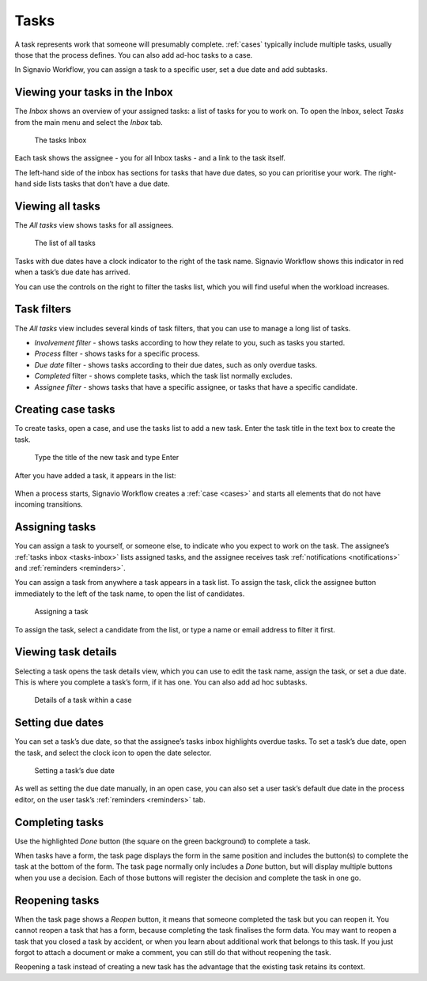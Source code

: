 .. _tasks:

Tasks
=====

A task represents work that someone will presumably complete.
:ref:`cases` typically include multiple tasks, usually those that the process defines.
You can also add ad-hoc tasks to a case.

In Signavio Workflow, you can assign a task to a specific user, set a due date and add subtasks.

.. _tasks-inbox:

Viewing your tasks in the Inbox
-------------------------------

The *Inbox* shows an overview of your assigned tasks:
a list of tasks for you to work on.
To open the Inbox, select *Tasks* from the main menu
and select the *Inbox* tab.

.. figure:: /_static/images/tasks/inbox.png

   The tasks Inbox

Each task shows the assignee - you for all Inbox tasks - and a link to the task itself.

The left-hand side of the inbox has sections for tasks that have due dates,
so you can prioritise your work.
The right-hand side lists tasks that don’t have a due date.


Viewing all tasks
-----------------

The *All tasks* view shows tasks for all assignees.

.. figure:: /_static/images/tasks/all.png

   The list of all tasks


Tasks with due dates have a clock indicator to the right of the task name.
Signavio Workflow shows this indicator in red when a task’s due date has arrived.

You can use the controls on the right to filter the tasks list,
which you will find useful when the workload increases.


Task filters
------------

The *All tasks* view includes several kinds of task filters,
that you can use to manage a long list of tasks.

- *Involvement filter* - shows tasks according to how they relate to you,
  such as tasks you started.
- *Process* filter - shows tasks for a specific process.
- *Due date* filter - shows tasks according to their due dates,
  such as only overdue tasks.
- *Completed* filter - shows complete tasks, which the task list normally excludes.
- *Assignee filter* - shows tasks that have a specific assignee, or tasks that have a specific candidate.


Creating case tasks
-------------------

To create tasks, open a case, and use the tasks list to add a new task.
Enter the task title in the text box to create the task.

.. figure:: /_static/images/tasks/create/create-task.png

   Type the title of the new task and type Enter

After you have added a task, it appears in the list:

.. figure:: /_static/images/tasks/create/view-task.png

When a process starts, Signavio Workflow creates a :ref:`case <cases>` and starts all elements that do not have incoming transitions.


Assigning tasks
---------------

You can assign a task to yourself, or someone else, to indicate who you expect to work on the task.
The assignee’s :ref:`tasks inbox <tasks-inbox>` lists assigned tasks,
and the assignee receives task :ref:`notifications <notifications>` and :ref:`reminders <reminders>`.

You can assign a task from anywhere a task appears in a task list.
To assign the task, click the assignee button immediately to the left of the task name,
to open the list of candidates.

.. figure:: /_static/images/tasks/assign.png

   Assigning a task

To assign the task, select a candidate from the list, or type a name or email address to filter it first.


Viewing task details
--------------------

Selecting a task opens the task details view, which you can use to edit the task name, assign the task, or set a due date.
This is where you complete a task’s form, if it has one.
You can also add ad hoc subtasks.

.. figure:: /_static/images/tutorials/ad-hoc/task.png

   Details of a task within a case


Setting due dates
-----------------

You can set a task’s due date,
so that the assignee’s tasks inbox highlights overdue tasks.
To set a task’s due date, open the task, 
and select the clock icon to open the date selector.

.. figure:: /_static/images/tasks/due-date.png

   Setting a task’s due date

As well as setting the due date manually, in an open case,
you can also set a user task’s default due date in the process editor,
on the user task’s :ref:`reminders <reminders>` tab.


Completing tasks
-----------------

Use the highlighted `Done` button (the square on the green background) to complete a task.

When tasks have a form, the task page displays the form in the same position and includes the button(s) to complete the task at the bottom of the form.
The task page normally only includes a `Done` button, but will display multiple buttons when you use a decision.
Each of those buttons will register the decision and complete the task in one go.


Reopening tasks
---------------

When the task page shows a `Reopen` button, it means that someone completed the task but you can reopen it.
You cannot reopen a task that has a form, because completing the task finalises the form data.
You may want to reopen a task that you closed a task by accident,
or when you learn about additional work that belongs to this task.
If you just forgot to attach a document or make a comment, you can still do that without reopening the task.

Reopening a task instead of creating a new task has the advantage that
the existing task retains its context.
